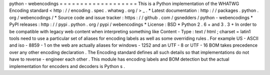 python
-
webencodings
=
=
=
=
=
=
=
=
=
=
=
=
=
=
=
=
=
=
=
This
is
a
Python
implementation
of
the
WHATWG
Encoding
standard
<
http
:
/
/
encoding
.
spec
.
whatwg
.
org
/
>
_
.
*
Latest
documentation
:
http
:
/
/
packages
.
python
.
org
/
webencodings
/
*
Source
code
and
issue
tracker
:
https
:
/
/
github
.
com
/
gsnedders
/
python
-
webencodings
*
PyPI
releases
:
http
:
/
/
pypi
.
python
.
org
/
pypi
/
webencodings
*
License
:
BSD
*
Python
2
.
6
+
and
3
.
3
+
In
order
to
be
compatible
with
legacy
web
content
when
interpreting
something
like
Content
-
Type
:
text
/
html
;
charset
=
latin1
tools
need
to
use
a
particular
set
of
aliases
for
encoding
labels
as
well
as
some
overriding
rules
.
For
example
US
-
ASCII
and
iso
-
8859
-
1
on
the
web
are
actually
aliases
for
windows
-
1252
and
an
UTF
-
8
or
UTF
-
16
BOM
takes
precedence
over
any
other
encoding
declaration
.
The
Encoding
standard
defines
all
such
details
so
that
implementations
do
not
have
to
reverse
-
engineer
each
other
.
This
module
has
encoding
labels
and
BOM
detection
but
the
actual
implementation
for
encoders
and
decoders
is
Python
s
.
